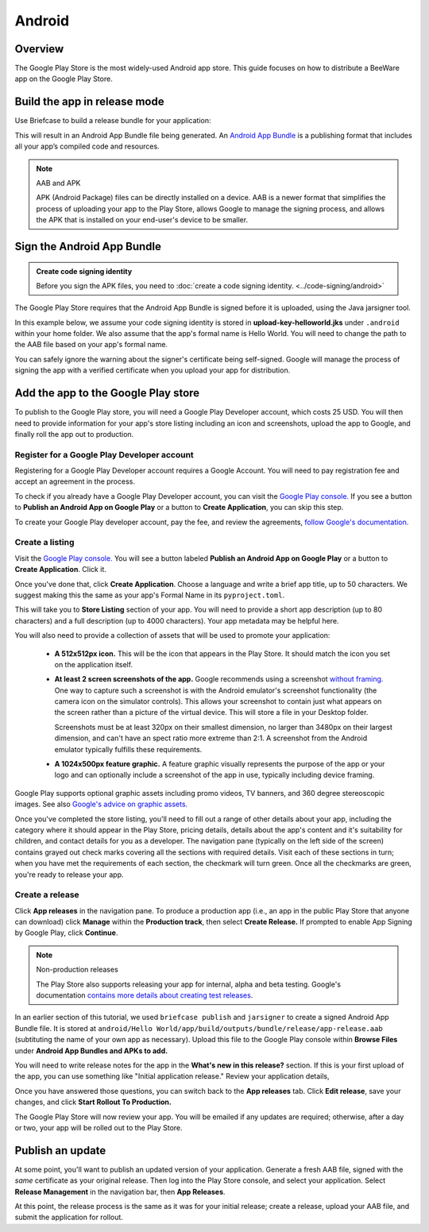 =======
Android
=======

Overview
--------

The Google Play Store is the most widely-used Android app store. This guide
focuses on how to distribute a BeeWare app on the Google Play Store.

Build the app in release mode
-----------------------------

Use Briefcase to build a release bundle for your application:

.. tabs::

  .. group-tab:: macOS

    .. code-block:: bash

      (venv) $ briefcase package android
      [hello-world] Building Android App Bundle and APK in release mode...
      ...
      [hello-world] Packaged android/Hello World/app/build/outputs/bundle/release/app-release.aab

  .. group-tab:: Linux

    .. code-block:: bash

      (venv) $ briefcase package android
      [hello-world] Building Android App Bundle and APK in release mode...
      ...
      [hello-world] Packaged android/Hello World/app/build/outputs/bundle/release/app-release.aab

  .. group-tab:: Windows

    .. code-block:: bash

       (venv) C:\...>briefcase package android
      [hello-world] Building Android App Bundle and APK in release mode...
      ...
      [hello-world] Packaged android\Hello World\app\build\outputs\bundle\release\app-release.aab

This will result in an Android App Bundle file being generated. An `Android App
Bundle <https://developer.android.com/guide/app-bundle>`__ is a publishing
format that includes all your app’s compiled code and resources.

.. note:: AAB and APK

    APK (Android Package) files can be directly installed on a device. AAB
    is a newer format that simplifies the process of uploading your app to the
    Play Store, allows Google to manage the signing process, and allows the APK
    that is installed on your end-user's device to be smaller.

Sign the Android App Bundle
---------------------------

.. admonition:: Create code signing identity

  Before you sign the APK files, you need to :doc:`create a code signing
  identity. <../code-signing/android>`

The Google Play Store requires that the Android App Bundle is signed
before it is uploaded, using the Java jarsigner tool.

In this example below, we assume your code signing identity is stored
in **upload-key-helloworld.jks** under ``.android`` within your home
folder. We also assume that the app's formal name is Hello World. You
will need to change the path to the AAB file based on your app's formal
name.

.. tabs::

  .. group-tab:: macOS

    .. code-block::

      $ ~/Library/Caches/org.beeware.briefcase/tools/java/Contents/Home/bin/jarsigner -verbose -sigalg SHA1withRSA -digestalg SHA1 -keystore ~/.android/upload-key-helloworld.jks "android/gradle/Hello World/app/build/outputs/bundle/release/app-release.aab" upload-key -storepass android
         adding: META-INF/MANIFEST.MF
         adding: META-INF/UPLOAD-K.SF
         adding: META-INF/UPLOAD-K.RSA
        signing: BundleConfig.pb
        signing: BUNDLE-METADATA/com.android.tools.build.libraries/dependencies.pb
        signing: base/assets/python/app/README
      ...
        signing: base/manifest/AndroidManifest.xml
        signing: base/assets.pb
        signing: base/native.pb
        signing: base/resources.pb
      >>> Signer
        X.509, CN=Upload Key
        [trusted certificate]

      jar signed.

      Warning:
      The signer's certificate is self-signed.

  .. group-tab:: Linux

    .. code-block::

      $ ~/.cache/briefcase/tools/java/bin/jarsigner -verbose -sigalg SHA1withRSA -digestalg SHA1 -keystore ~/.android/upload-key-helloworld.jks "android/gradle/Hello World/app/build/outputs/bundle/release/app-release.aab" upload-key -storepass android
         adding: META-INF/MANIFEST.MF
         adding: META-INF/UPLOAD-K.SF
         adding: META-INF/UPLOAD-K.RSA
        signing: BundleConfig.pb
        signing: BUNDLE-METADATA/com.android.tools.build.libraries/dependencies.pb
        signing: base/assets/python/app/README
      ...
        signing: base/manifest/AndroidManifest.xml
        signing: base/assets.pb
        signing: base/native.pb
        signing: base/resources.pb
      >>> Signer
        X.509, CN=Upload Key
        [trusted certificate]

      jar signed.

      Warning:
      The signer's certificate is self-signed.

  .. group-tab:: Windows (PowerShell)

    .. code-block::

      C:\...>& "$env:LOCALAPPDATA\BeeWare\briefcase\Cache\tools\java\bin\jarsigner.exe" -verbose -sigalg SHA1withRSA -digestalg SHA1 -keystore "$env:HOMEPATH\.android\upload-key-helloworld.jks" "android\gradle\Hello World\app\build\outputs\bundle\release\app-release.aab" upload-key -storepass android
         adding: META-INF/MANIFEST.MF
         adding: META-INF/UPLOAD-K.SF
         adding: META-INF/UPLOAD-K.RSA
        signing: BundleConfig.pb
        signing: BUNDLE-METADATA/com.android.tools.build.libraries/dependencies.pb
        signing: base/assets/python/app/README
      ...
        signing: base/manifest/AndroidManifest.xml
        signing: base/assets.pb
        signing: base/native.pb
        signing: base/resources.pb
      >>> Signer
        X.509, CN=Upload Key
        [trusted certificate]

      jar signed.

      Warning:
      The signer's certificate is self-signed.

  .. group-tab:: Windows (cmd)

    .. code-block:: doscon

      C:\...>%LOCALAPPDATA%\BeeWare\briefcase\Cache\tools\java\bin\jarsigner.exe -verbose -sigalg SHA1withRSA -digestalg SHA1 -keystore %HOMEPATH%\.android\upload-key-helloworld.jks "android\gradle\Hello World\app\build\outputs\bundle\release\app-release.aab" upload-key -storepass android
         adding: META-INF/MANIFEST.MF
         adding: META-INF/UPLOAD-K.SF
         adding: META-INF/UPLOAD-K.RSA
        signing: BundleConfig.pb
        signing: BUNDLE-METADATA/com.android.tools.build.libraries/dependencies.pb
        signing: base/assets/python/app/README
      ...
        signing: base/manifest/AndroidManifest.xml
        signing: base/assets.pb
        signing: base/native.pb
        signing: base/resources.pb
      >>> Signer
        X.509, CN=Upload Key
        [trusted certificate]

      jar signed.

      Warning:
      The signer's certificate is self-signed.

You can safely ignore the warning about the signer's certificate being
self-signed. Google will manage the process of signing the app with a verified
certificate when you upload your app for distribution.

Add the app to the Google Play store
------------------------------------

To publish to the Google Play store, you will need a Google Play Developer
account, which costs 25 USD. You will then need to provide
information for your app's store listing including an icon and screenshots,
upload the app to Google, and finally roll the app out to production.

Register for a Google Play Developer account
~~~~~~~~~~~~~~~~~~~~~~~~~~~~~~~~~~~~~~~~~~~~

Registering for a Google Play Developer account requires a Google Account. You
will need to pay registration fee and accept an agreement in the process.

To check if you already have a Google Play Developer account, you can visit the
`Google Play console. <https://play.google.com/apps/publish/>`__ If you see a
button to **Publish an Android App on Google Play** or a button to **Create
Application**, you can skip this step.

To create your Google Play developer account, pay the fee, and review the
agreements, `follow Google's documentation.
<https://support.google.com/googleplay/android-developer/answer/6112435?hl=en>`__


Create a listing
~~~~~~~~~~~~~~~~

Visit the `Google Play console. <https://play.google.com/apps/publish/>`__
You will see a button labeled **Publish an Android App on Google Play** or
a button to **Create Application**. Click it.

Once you've done that, click **Create Application**. Choose a language and
write a brief app title, up to 50 characters. We suggest making this the
same as your app's Formal Name in its ``pyproject.toml``.

This will take you to **Store Listing** section of your app. You will need
to provide a short app description (up to 80 characters) and a full
description (up to 4000 characters). Your app metadata may be helpful here.

You will also need to provide a collection of assets that will be used to
promote your application:

  * **A 512x512px icon.** This will be the icon that appears in the Play Store.
    It should match the icon you set on the application itself.

  * **At least 2 screen screenshots of the app.** Google recommends using a
    screenshot `without framing.
    <https://developer.android.com/distribute/marketing-tools/device-art-generator>`__
    One way to capture such a screenshot is with the Android emulator's
    screenshot functionality (the camera icon on the simulator controls). This
    allows your screenshot to contain just what appears on the screen rather
    than a picture of the virtual device. This will store a file in your
    Desktop folder.

    Screenshots must be at least 320px on their smallest dimension, no larger
    than 3480px on their largest dimension, and can't have an spect ratio more
    extreme than 2:1. A screenshot from the Android emulator typically fulfills
    these requirements.

  * **A 1024x500px feature graphic.** A feature graphic visually represents the
    purpose of the app or your logo and can optionally include a screenshot of
    the app in use, typically including device framing.

Google Play supports optional graphic assets including promo videos, TV banners,
and 360 degree stereoscopic images. See also `Google's advice on graphic assets.
<https://support.google.com/googleplay/android-developer/answer/1078870>`__

Once you've completed the store listing, you'll need to fill out a range of
other details about your app, including the category where it should appear in
the Play Store, pricing details, details about the app's content and it's
suitability for children, and contact details for you as a developer. The
navigation pane (typically on the left side of the screen) contains grayed out
check marks covering all the sections with required details. Visit each of
these sections in turn; when you have met the requirements of each section, the
checkmark will turn green. Once all the checkmarks are green, you're ready to
release your app.

Create a release
~~~~~~~~~~~~~~~~

Click **App releases** in the navigation pane. To produce a production app
(i.e., an app in the public Play Store that anyone can download) click
**Manage** within the **Production track**, then select **Create Release.**
If prompted to enable App Signing by Google Play, click **Continue**.

.. note:: Non-production releases

    The Play Store also supports releasing your app for internal, alpha and
    beta testing. Google's documentation `contains more details about creating
    test releases
    <https://support.google.com/googleplay/android-developer/answer/3131213>`__.

In an earlier section of this tutorial, we used ``briefcase publish`` and
``jarsigner`` to create a signed Android App Bundle file. It is stored at
``android/Hello World/app/build/outputs/bundle/release/app-release.aab``
(subtituting the name of your own app as necessary). Upload this file to the
Google Play console within **Browse Files** under **Android App Bundles and
APKs to add.**

You will need to write release notes for the app in the **What's new in this
release?** section. If this is your first upload of the app, you can use
something like "Initial application release." Review your application details,

Once you have answered those questions, you can switch back to the
**App releases** tab. Click **Edit release**, save your changes, and
click **Start Rollout To Production.**

The Google Play Store will now review your app. You will be emailed if any
updates are required; otherwise, after a day or two, your app will be rolled
out to the Play Store.

Publish an update
-----------------

At some point, you'll want to publish an updated version of your application.
Generate a fresh AAB file, signed with the *same* certificate as your original
release. Then log into the Play Store console, and select your application.
Select **Release Management** in the navigation bar, then **App Releases**.

At this point, the release process is the same as it was for your initial
release; create a release, upload your AAB file, and submit the application
for rollout.
